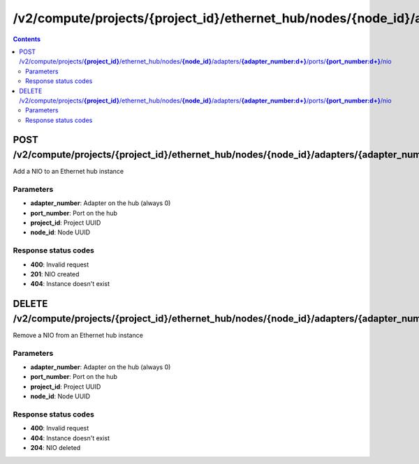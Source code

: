 /v2/compute/projects/{project_id}/ethernet_hub/nodes/{node_id}/adapters/{adapter_number:\d+}/ports/{port_number:\d+}/nio
------------------------------------------------------------------------------------------------------------------------------------------

.. contents::

POST /v2/compute/projects/**{project_id}**/ethernet_hub/nodes/**{node_id}**/adapters/**{adapter_number:\d+}**/ports/**{port_number:\d+}**/nio
~~~~~~~~~~~~~~~~~~~~~~~~~~~~~~~~~~~~~~~~~~~~~~~~~~~~~~~~~~~~~~~~~~~~~~~~~~~~~~~~~~~~~~~~~~~~~~~~~~~~~~~~~~~~~~~~~~~~~~~~~~~~~~~~~~~~~~~~~~~~~~~~~~~~~~~~~~~~~~
Add a NIO to an Ethernet hub instance

Parameters
**********
- **adapter_number**: Adapter on the hub (always 0)
- **port_number**: Port on the hub
- **project_id**: Project UUID
- **node_id**: Node UUID

Response status codes
**********************
- **400**: Invalid request
- **201**: NIO created
- **404**: Instance doesn't exist


DELETE /v2/compute/projects/**{project_id}**/ethernet_hub/nodes/**{node_id}**/adapters/**{adapter_number:\d+}**/ports/**{port_number:\d+}**/nio
~~~~~~~~~~~~~~~~~~~~~~~~~~~~~~~~~~~~~~~~~~~~~~~~~~~~~~~~~~~~~~~~~~~~~~~~~~~~~~~~~~~~~~~~~~~~~~~~~~~~~~~~~~~~~~~~~~~~~~~~~~~~~~~~~~~~~~~~~~~~~~~~~~~~~~~~~~~~~~
Remove a NIO from an Ethernet hub instance

Parameters
**********
- **adapter_number**: Adapter on the hub (always 0)
- **port_number**: Port on the hub
- **project_id**: Project UUID
- **node_id**: Node UUID

Response status codes
**********************
- **400**: Invalid request
- **404**: Instance doesn't exist
- **204**: NIO deleted

